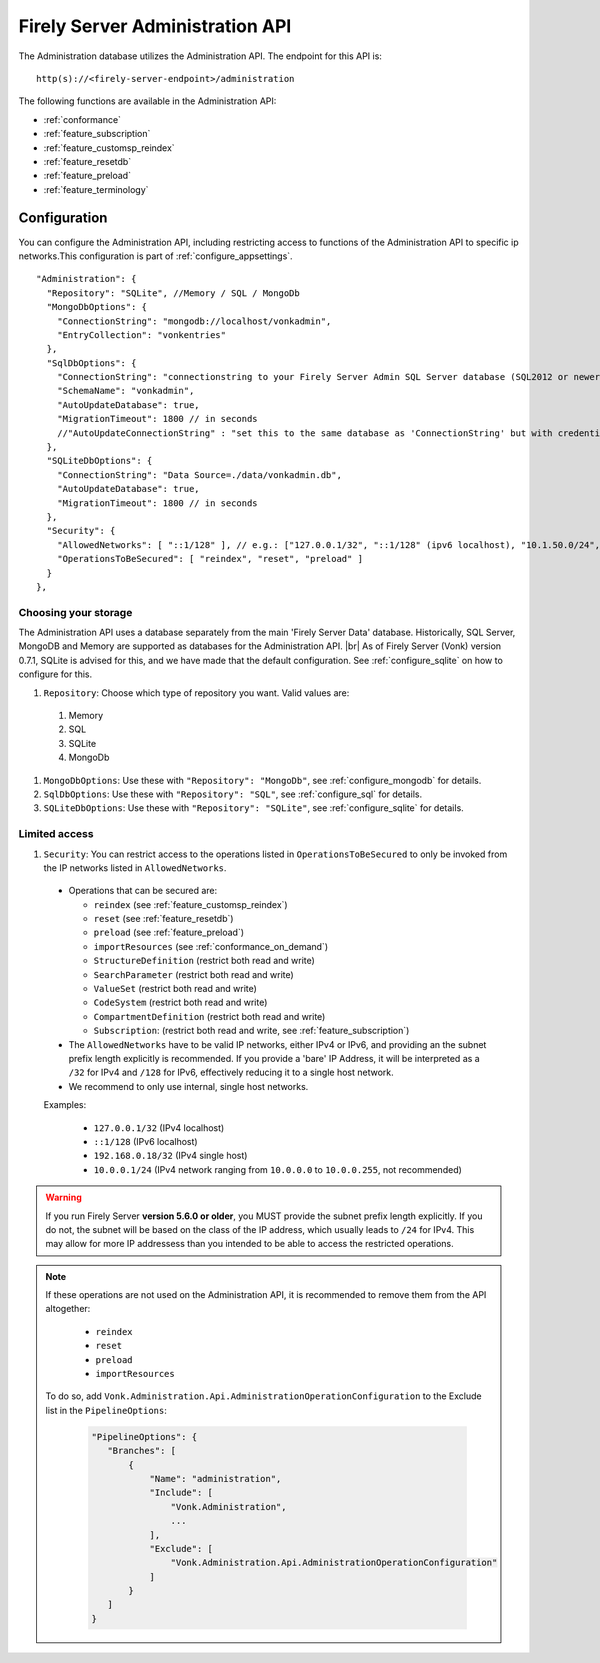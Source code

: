 .. _administration_api:

Firely Server Administration API
================================

The Administration database utilizes the Administration API. The endpoint for this API is:
::

   http(s)://<firely-server-endpoint>/administration

The following functions are available in the Administration API:

* :ref:`conformance`
* :ref:`feature_subscription`
* :ref:`feature_customsp_reindex`
* :ref:`feature_resetdb`
* :ref:`feature_preload`
* :ref:`feature_terminology`

.. _configure_administration:

Configuration
-------------

You can configure the Administration API, including restricting access to functions of the Administration API to specific ip networks.This configuration is part of :ref:`configure_appsettings`.

::

  "Administration": {
    "Repository": "SQLite", //Memory / SQL / MongoDb
    "MongoDbOptions": {
      "ConnectionString": "mongodb://localhost/vonkadmin",
      "EntryCollection": "vonkentries"
    },
    "SqlDbOptions": {
      "ConnectionString": "connectionstring to your Firely Server Admin SQL Server database (SQL2012 or newer); Set MultipleActiveResultSets=True",
      "SchemaName": "vonkadmin",
      "AutoUpdateDatabase": true,
      "MigrationTimeout": 1800 // in seconds
      //"AutoUpdateConnectionString" : "set this to the same database as 'ConnectionString' but with credentials that can alter the database. If not set, defaults to the value of 'ConnectionString'"
    },
    "SQLiteDbOptions": {
      "ConnectionString": "Data Source=./data/vonkadmin.db",
      "AutoUpdateDatabase": true,
      "MigrationTimeout": 1800 // in seconds
    },
    "Security": {
      "AllowedNetworks": [ "::1/128" ], // e.g.: ["127.0.0.1/32", "::1/128" (ipv6 localhost), "10.1.50.0/24", "10.5.3.0/24", "31.161.91.98/32"]
      "OperationsToBeSecured": [ "reindex", "reset", "preload" ]
    }
  },

.. _configure_administration_repository:

Choosing your storage
^^^^^^^^^^^^^^^^^^^^^
The Administration API uses a database separately from the main 'Firely Server Data' database. Historically, SQL Server, MongoDB and Memory are supported as databases for the Administration API.
|br| As of Firely Server (Vonk) version 0.7.1, SQLite is advised for this, and we have made that the default configuration. See :ref:`configure_sqlite` on how to configure for this.


#. ``Repository``: Choose which type of repository you want. Valid values are:

  #. Memory
  #. SQL
  #. SQLite
  #. MongoDb

#. ``MongoDbOptions``: Use these with ``"Repository": "MongoDb"``, see :ref:`configure_mongodb` for details.
#. ``SqlDbOptions``: Use these with ``"Repository": "SQL"``, see :ref:`configure_sql` for details.
#. ``SQLiteDbOptions``: Use these with ``"Repository": "SQLite"``, see :ref:`configure_sqlite` for details.

.. _configure_administration_access:

Limited access
^^^^^^^^^^^^^^

#. ``Security``: You can restrict access to the operations listed in ``OperationsToBeSecured`` to only be invoked from the IP networks listed in ``AllowedNetworks``.

  * Operations that can be secured are:

    * ``reindex`` (see :ref:`feature_customsp_reindex`)
    * ``reset`` (see :ref:`feature_resetdb`)
    * ``preload`` (see :ref:`feature_preload`)
    * ``importResources`` (see :ref:`conformance_on_demand`)
    * ``StructureDefinition`` (restrict both read and write)
    * ``SearchParameter`` (restrict both read and write)
    * ``ValueSet`` (restrict both read and write)
    * ``CodeSystem`` (restrict both read and write)
    * ``CompartmentDefinition`` (restrict both read and write)
    * ``Subscription``: (restrict both read and write, see :ref:`feature_subscription`)

  * The ``AllowedNetworks`` have to be valid IP networks, either IPv4 or IPv6, and providing an the subnet prefix length explicitly is recommended. If you provide a 'bare' IP Address, it will be interpreted as a ``/32`` for IPv4 and ``/128`` for IPv6, effectively reducing it to a single host network.
  * We recommend to only use internal, single host networks. 
  
  Examples:
    
        * ``127.0.0.1/32`` (IPv4 localhost)
        * ``::1/128`` (IPv6 localhost)
        * ``192.168.0.18/32`` (IPv4 single host)
        * ``10.0.0.1/24`` (IPv4 network ranging from ``10.0.0.0`` to ``10.0.0.255``, not recommended)

.. warning::

    If you run Firely Server **version 5.6.0 or older**, you MUST provide the subnet prefix length explicitly. 
    If you do not, the subnet will be based on the class of the IP address, which usually leads to ``/24`` for IPv4. 
    This may allow for more IP addressess than you intended to be able to access the restricted operations.

.. note::

   If these operations are not used on the Administration API, it is recommended to remove them from the API altogether:
   
    * ``reindex``
    * ``reset``
    * ``preload``
    * ``importResources``
    
   To do so, add ``Vonk.Administration.Api.AdministrationOperationConfiguration`` to the Exclude list in the ``PipelineOptions``:
    
    .. code-block:: json
    
         "PipelineOptions": {
            "Branches": [
                {
                    "Name": "administration",
                    "Include": [
                        "Vonk.Administration",
                        ...
                    ],
                    "Exclude": [
                        "Vonk.Administration.Api.AdministrationOperationConfiguration"
                    ]
                }
            ]
         }

.. |br| raw:: html

   <br />

